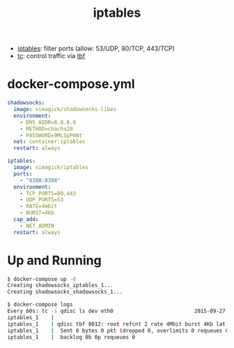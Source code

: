 #+TITLE: iptables

- _iptables_: filter ports (allow: 53/UDP, 80/TCP, 443/TCP)
- _tc_: control traffic via [[http://linux.die.net/man/8/tc-tbf][tbf]]

* docker-compose.yml

#+BEGIN_SRC yaml
shadowsocks:
  image: vimagick/shadowsocks-libev
  environment:
    - DNS_ADDR=8.8.8.8
    - METHOD=chacha20
    - PASSWORD=9MLSpPmNt
  net: container:iptables
  restart: always

iptables:
  image: vimagick/iptables
  ports:
    - "8388:8388"
  environment:
    - TCP_PORTS=80,443
    - UDP_PORTS=53
    - RATE=4mbit
    - BURST=4kb
  cap_add:
    - NET_ADMIN
  restart: always
#+END_SRC

* Up and Running

#+BEGIN_SRC sh
$ docker-compose up -d
Creating shadowsocks_iptables_1...
Creating shadowsocks_shadowsocks_1...

$ docker-compose logs
Every 60s: tc -s qdisc ls dev eth0                          2015-09-27 02:27:57
iptables_1    |
iptables_1    | qdisc tbf 8012: root refcnt 2 rate 4Mbit burst 4Kb lat 50.0ms
iptables_1    |  Sent 0 bytes 0 pkt (dropped 0, overlimits 0 requeues 0)
iptables_1    |  backlog 0b 0p requeues 0
#+END_SRC
